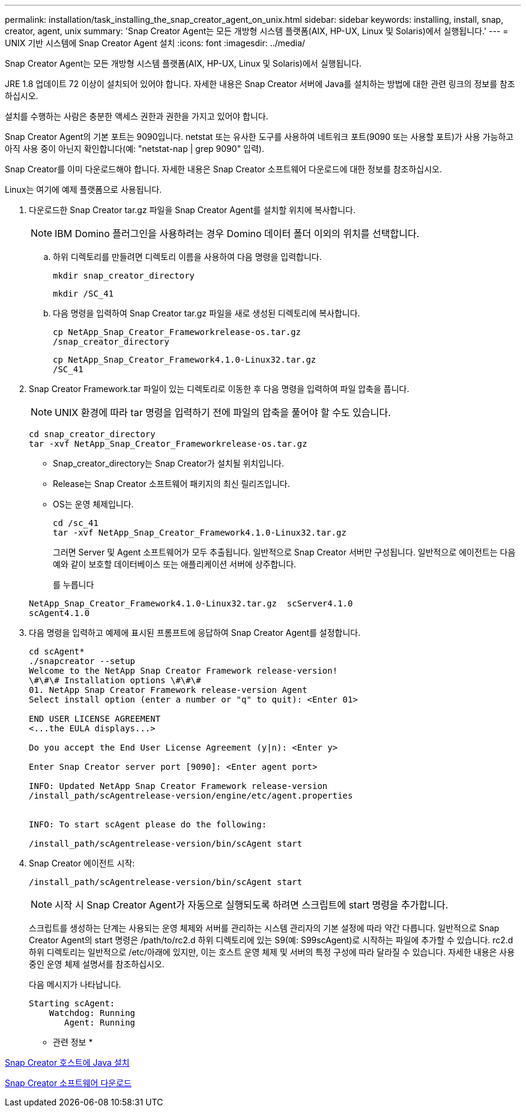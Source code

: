 ---
permalink: installation/task_installing_the_snap_creator_agent_on_unix.html 
sidebar: sidebar 
keywords: installing, install, snap, creator, agent, unix 
summary: 'Snap Creator Agent는 모든 개방형 시스템 플랫폼(AIX, HP-UX, Linux 및 Solaris)에서 실행됩니다.' 
---
= UNIX 기반 시스템에 Snap Creator Agent 설치
:icons: font
:imagesdir: ../media/


[role="lead"]
Snap Creator Agent는 모든 개방형 시스템 플랫폼(AIX, HP-UX, Linux 및 Solaris)에서 실행됩니다.

JRE 1.8 업데이트 72 이상이 설치되어 있어야 합니다. 자세한 내용은 Snap Creator 서버에 Java를 설치하는 방법에 대한 관련 링크의 정보를 참조하십시오.

설치를 수행하는 사람은 충분한 액세스 권한과 권한을 가지고 있어야 합니다.

Snap Creator Agent의 기본 포트는 9090입니다. netstat 또는 유사한 도구를 사용하여 네트워크 포트(9090 또는 사용할 포트)가 사용 가능하고 아직 사용 중이 아닌지 확인합니다(예: "netstat-nap | grep 9090" 입력).

Snap Creator를 이미 다운로드해야 합니다. 자세한 내용은 Snap Creator 소프트웨어 다운로드에 대한 정보를 참조하십시오.

Linux는 여기에 예제 플랫폼으로 사용됩니다.

. 다운로드한 Snap Creator tar.gz 파일을 Snap Creator Agent를 설치할 위치에 복사합니다.
+

NOTE: IBM Domino 플러그인을 사용하려는 경우 Domino 데이터 폴더 이외의 위치를 선택합니다.

+
.. 하위 디렉토리를 만들려면 디렉토리 이름을 사용하여 다음 명령을 입력합니다.
+
[listing]
----
mkdir snap_creator_directory
----
+
[listing]
----
mkdir /SC_41
----
.. 다음 명령을 입력하여 Snap Creator tar.gz 파일을 새로 생성된 디렉토리에 복사합니다.
+
[listing]
----
cp NetApp_Snap_Creator_Frameworkrelease-os.tar.gz
/snap_creator_directory
----
+
[listing]
----
cp NetApp_Snap_Creator_Framework4.1.0-Linux32.tar.gz
/SC_41
----


. Snap Creator Framework.tar 파일이 있는 디렉토리로 이동한 후 다음 명령을 입력하여 파일 압축을 풉니다.
+

NOTE: UNIX 환경에 따라 tar 명령을 입력하기 전에 파일의 압축을 풀어야 할 수도 있습니다.

+
[listing]
----
cd snap_creator_directory
tar -xvf NetApp_Snap_Creator_Frameworkrelease-os.tar.gz
----
+
** Snap_creator_directory는 Snap Creator가 설치될 위치입니다.
** Release는 Snap Creator 소프트웨어 패키지의 최신 릴리즈입니다.
** OS는 운영 체제입니다.
+
[listing]
----
cd /sc_41
tar -xvf NetApp_Snap_Creator_Framework4.1.0-Linux32.tar.gz
----


+
그러면 Server 및 Agent 소프트웨어가 모두 추출됩니다. 일반적으로 Snap Creator 서버만 구성됩니다. 일반적으로 에이전트는 다음 예와 같이 보호할 데이터베이스 또는 애플리케이션 서버에 상주합니다.

+
를 누릅니다

+
[listing]
----
NetApp_Snap_Creator_Framework4.1.0-Linux32.tar.gz  scServer4.1.0
scAgent4.1.0
----
. 다음 명령을 입력하고 예제에 표시된 프롬프트에 응답하여 Snap Creator Agent를 설정합니다.
+
[listing]
----
cd scAgent*
./snapcreator --setup
Welcome to the NetApp Snap Creator Framework release-version!
\#\#\# Installation options \#\#\#
01. NetApp Snap Creator Framework release-version Agent
Select install option (enter a number or "q" to quit): <Enter 01>

END USER LICENSE AGREEMENT
<...the EULA displays...>

Do you accept the End User License Agreement (y|n): <Enter y>

Enter Snap Creator server port [9090]: <Enter agent port>

INFO: Updated NetApp Snap Creator Framework release-version
/install_path/scAgentrelease-version/engine/etc/agent.properties


INFO: To start scAgent please do the following:

/install_path/scAgentrelease-version/bin/scAgent start
----
. Snap Creator 에이전트 시작:
+
[listing]
----
/install_path/scAgentrelease-version/bin/scAgent start
----
+

NOTE: 시작 시 Snap Creator Agent가 자동으로 실행되도록 하려면 스크립트에 start 명령을 추가합니다.

+
스크립트를 생성하는 단계는 사용되는 운영 체제와 서버를 관리하는 시스템 관리자의 기본 설정에 따라 약간 다릅니다. 일반적으로 Snap Creator Agent의 start 명령은 /path/to/rc2.d 하위 디렉토리에 있는 S9(예: S99scAgent)로 시작하는 파일에 추가할 수 있습니다. rc2.d 하위 디렉토리는 일반적으로 /etc/아래에 있지만, 이는 호스트 운영 체제 및 서버의 특정 구성에 따라 달라질 수 있습니다. 자세한 내용은 사용 중인 운영 체제 설명서를 참조하십시오.

+
다음 메시지가 나타납니다.

+
[listing]
----
Starting scAgent:
    Watchdog: Running
       Agent: Running
----


* 관련 정보 *

xref:task_installing_java_on_snap_creator_hosts.adoc[Snap Creator 호스트에 Java 설치]

xref:task_downloading_the_snap_creator_software.adoc[Snap Creator 소프트웨어 다운로드]
